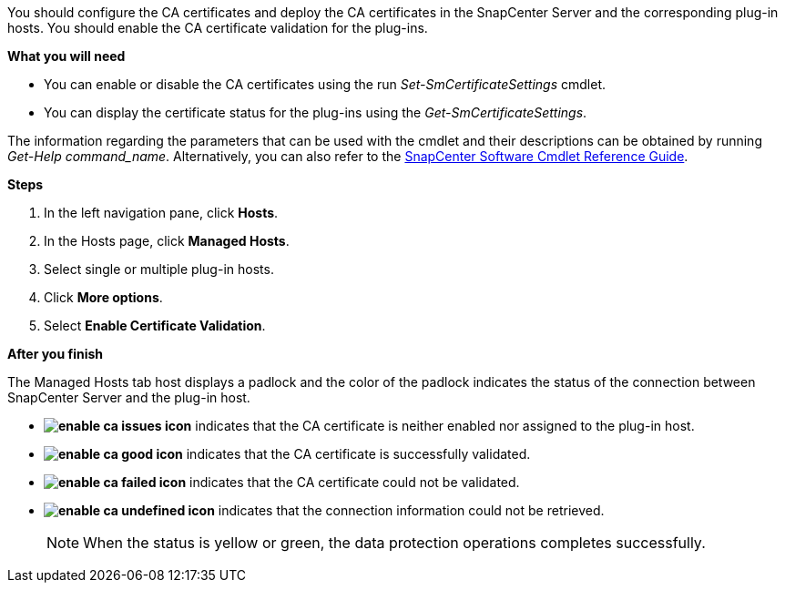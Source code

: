 You should configure the CA certificates and deploy the CA certificates in the SnapCenter Server and the corresponding plug-in hosts.  You should enable the CA certificate validation for the plug-ins.

*What you will need*

* You can enable or disable the CA certificates using the run _Set-SmCertificateSettings_ cmdlet.
* You can display the certificate status for the plug-ins using the _Get-SmCertificateSettings_.

The information regarding the parameters that can be used with the cmdlet and their descriptions can be obtained by running _Get-Help command_name_. Alternatively, you can also refer to the https://library.netapp.com/ecm/ecm_download_file/ECMLP2877143[SnapCenter Software Cmdlet Reference Guide^].


*Steps*

. In the left navigation pane, click *Hosts*.
. In the Hosts page, click *Managed Hosts*.
. Select single or multiple plug-in hosts.
.	Click *More options*.
. Select *Enable Certificate Validation*.

*After you finish*

The Managed Hosts tab host displays a padlock and the color of the padlock indicates the status of the connection between SnapCenter Server and the plug-in host.

* *image:../media/enable_ca_issues_icon.png[]* indicates that the CA certificate is neither enabled nor assigned to the plug-in host.
* *image:../media/enable_ca_good_icon.png[]* indicates that the CA certificate is successfully validated.

* *image:../media/enable_ca_failed_icon.png[]* indicates that the CA certificate could not be validated.
*  *image:../media/enable_ca_undefined_icon.png[]* indicates that the connection information could not be retrieved.
+
NOTE: When the status is yellow or green, the data protection operations completes successfully.
